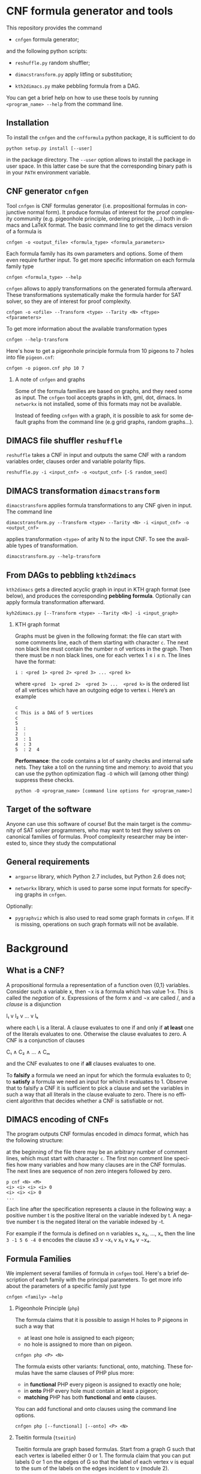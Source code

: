 #+LANGUAGE:    en
#+OPTIONS:     H:2 num:nil toc:nil \n:nil @:t ::t |:t ^:t f:t TeX:t


* CNF formula generator and tools

  This repository provides the command

  - =cnfgen= formula generator;

  and the following python scripts:

  - =reshuffle.py= random shuffler;

  - =dimacstransform.py= apply litfing or substitution; 

  - =kth2dimacs.py= make pebbling formula from a DAG.

  You  can get  a brief  help on  how to  use these  tools by  running
  =<program_name> --help= from the command line.

** Installation

   To install the =cnfgen= and  the =cnfformula= python package, it is
   sufficient to do
   
   : python setup.py install [--user]
   
   in the package directory. The =--user= option allows to install the
   package  in user  space.  In  this latter  case  be  sure that  the
   corresponding binary path is in your =PATH= environment variable.

** CNF generator =cnfgen= 

  Tool =cnfgen= is CNF formulas generator (i.e. propositional formulas
  in conjunctive normal form). It produce formulas of interest for the
  proof  complexity  community  (e.g. pigeonhole  principle,  ordering
  principle, …)  both in  dimacs and LaTeX  format. The  basic command
  line to get the dimacs version of a formula is 

  : cnfgen -o <output_file> <formula_type> <formula_parameters>

  Each  formula family  has its  own parameters  and options.  Some of
  them even  require further input.  To get more  specific information
  on each formula family type

  : cnfgen <formula_type> --help

  =cnfgen= allows  to apply  transformations on the  generated formula
  afterward.   These transformations  systematically make  the formula
  harder for SAT solver, so they are of interest for proof complexity. 
  
  : cnfgen -o <ofile> --Transform <type> --Tarity <N> <ftype> <fparameters>

  To get more information about the available transformation types
  
  : cnfgen --help-transform

  Here's how to get a pigeonhole  principle formula from 10 pigeons to
  7 holes into file =pigeon.cnf=:

  : cnfgen -o pigeon.cnf php 10 7 

*** A note of =cnfgen= and graphs

    Some of  the formula families are  based on graphs, and  they need
    some as input.  The =cnfgen= tool accepts graphs in kth, gml, dot,
    dimacs.  In  =networkx= is not  installed, some of this  formats may
    not be available.

    Instead of  feeding =cnfgen= with a  graph, it is possible  to ask
    for some  default graphs from  the command line (e.g  grid graphs,
    random graphs...).

** DIMACS file shuffler =reshuffle= 

  =reshuffle=  takes a  CNF in  input and  outputs the  same CNF  with
  a  random  variables  order,  clauses order  and  variable  polarity
  flips.

  : reshuffle.py -i <input_cnf> -o <output_cnf> [-S random_seed]

** DIMACS transformation =dimacstransform= 

  =dimacstransform= applies  formula transformations to any  CNF given
  in input. The command line

  : dimacstransform.py --Transform <type> --Tarity <N> -i <input_cnf> -o <output_cnf>
  
  applies transformation =<type>= of arity N to the input CNF. To see the
  available types of transformation.

  : dimacstransform.py --help-transform

** From DAGs to pebbling =kth2dimacs=

  =kth2dimacs= gets a directed acyclic  graph in input in KTH graph
  format  (see  below),  and   produces  the  corresponding  *pebbling
  formula*. Optionally can apply formula transformation afterward.

  : kyh2dimacs.py [--Transform <type> --Tarity <N>] -i <input_graph>
 
*** KTH graph format
   
    Graphs must be  given in the following format: the  file can start
    with some comments line, each of them starting with character =c=.
    The next non  black line must contain the number  n of vertices in
    the graph.  Then  there must be $n$ non black  lines, one for each
    vertex 1 ≤ i ≤ n. The lines have the format:

    : i : <pred 1> <pred 2> <pred 3> ... <pred k>
    
    where =<pred  1> <pred 2>  <pred 3> ...  <pred k>= is  the ordered
    list  of  all vertices  which  have  an  outgoing edge  to  vertex
    i. Here’s an example

    : c
    : c This is a DAG of 5 vertices
    : c
    : 5
    : 1  :
    : 2  : 
    : 3  : 1  
    : 4  : 3  
    : 5  : 2  4
   


  *Performance*: the code contains a lot of sanity checks and internal
  safe nets.   They take  a toll  on the running  time and  memory: to
  avoid that you can use the  python optimization flag =-O= which will
  (among other thing) suppress these checks.

  : python -O <program_name> [command line options for <program_name>]


** Target of the software

   Anyone can use this software of  course! But the main target is the
   community  of SAT  solver programmers,  who may  want to  test they
   solvers  on  canonical  families  of  formulas.   Proof  complexity
   researcher may be interested to, since they study the computational

** General requirements

   - =argparse=  library, which  Python 2.7  includes, but  Python 2.6
     does not;

   - =networkx= library, which is used to parse some input formats for
     specifying graphs in =cnfgen=.

   Optionally:

   - =pygraphviz= which  is also  used to read  some graph  formats in
     =cnfgen=.  If it is missing,  operations on such graph formats
     will not be available.

* Background

** What is a CNF?

   A propositional formula a  representation of a function oven {0,1}
   variables. Consider such a variable  x, then ¬x is a formula
   which  has  value 1-x.  This  is  called  the /negation/  of  x.
   Expressions of the form x  and ¬x are called \literals/, and
   a /clause/ is a disjunction

   l₁ v l₂ v … v lₖ

   where each lᵢ is a literal. A clause evaluates to one if and only
   if *at  least* one of the  literals evaluates to  one. Otherwise the
   clause evaluates to zero.
   A CNF is a conjunction of clauses

   C₁ ∧ C₂ ∧ … ∧ Cₘ

   and the CNF evaluates to one if *all* clauses evaluates to one.

   To  *falsify* a  formula we  need an  input for  which the  formula
   evaluates to 0;  to *satisfy* a formula we need  an input for which
   it evaluates to 1.  Observe that  to falsify a CNF it is sufficient
   to pick  a clause  and set  the variables  in such  a way  that all
   literals in  the clause  evaluate to zero.   There is  no efficient
   algorithm that decides whether a CNF is satisfiable or not.

** DIMACS encoding of CNFs

   The program outputs CNF formulas  encoded in /dimacs/ format, which
   has the following structure:

   at the  beginning of the file  there may be an  arbitrary number of
   comment lines, which  must start with character =c=.  The first non
   comment line specifies how many  variables and how many clauses are
   in  the CNF  formulas.  The next  lines are  sequence  of non  zero
   integers followed by zero.
   : p cnf <N> <M>
   : <i> <i> <i> <i> 0
   : <i> <i> <i> 0
   : ...
   Each  line  after the  specification  represents  a clause  in  the
   following way:  a positive number t  is the positive literal on the
   variable indexed by t.  A negative  number t is the negated literal
   on  the variable  indexed by  -t.  

   For example if the formula is defined  on n variables x₁, x₂, …, xₙ
   then the line =3 -1 5 6 -4 0= encodes the clause x3 v ¬x₁ v x₅ v x₆ v ¬x₄.


** Formula Families

   We implement several families of formula in =cnfgen= tool. Here's a
   brief description of each family  with the principal parameters. To
   get more info about the parameters of a specific family just type

   : cnfgen <family> –help 

*** Pigeonhole Principle (=php=)

    The formula  claims that  it is  possible to assign  H holes  to P
    pigeons in such a way that

    - at least one hole is assigned to each pigeon;
    - no hole is assigned to more than on pigeon.

    : cnfgen php <P> <N>

    The   formula    exists   other   variants:    functional,   onto,
    matching. These formulas have the same clauses of PHP plus more:

    - in  *functional* PHP  every pigeon  is assigned  to exactly  one
      hole;
    - in *onto* PHP every hole must contain at least a pigeon;
    - *matching* PHP has both *functional* and *onto* clauses.

    You can  add functional  and onto clauses  using the  command line
    options.

    : cnfgen php [--functional] [--onto] <P> <N>

*** Tseitin  formula (=tseitin=)

    Tseitin formula  are graph  based formulas. Start  from a  graph G
    such that each vertex is labelled either 0 or 1. The formula claim
    that you can put labels 0 or 1 on the edges of G so that the label
    of each vertex  v is equal to  the sum of the labels  on the edges
    incident to v (module 2).

    : cnfgen tseitin –charge <type> -i <input_graph>

    The initial  charge of  the vertices is  either =first=  (only the
    first  vertex is  labelled  1) or  one  of =random=,  =randomodd=,
    =randomeven=.

*** Ordering principle (=op=)

    The formula  claims that there  is partial order  over a set  of N
    elements,   such   that   every   element   has   at   least   one
    predecessor.  If  either the  option =-t= or  =-s= are  used, then
    the formula will claim the same but within *total orders*. If =-p=
    is  active,  then a  single  element  is  allowed  not to  have  a
    predecessor (this makes the formula satisfiable).

    : cnfgen op [-t|-s] [-p]  <N>

    The difference between =-t= and =-s= is in the way the totality of
    the order  is encoded: =-t=  just adds some additional  clauses to
    enforce  totality; =-s=  uses xᵢⱼ=0  to  encode i>j  and xᵢⱼ=1  to
    encode i<j. The latter encoding itself enforces totality.

    There  are  two alternative  encoding  of  the ordering  principle
    inspired by a  question by Donald E. Knuth. It  is possible to use
    only a  third of the  transitive axioms  and the formula  is still
    unsatisfiable.  The standard transitivity axioms are

    xᵢⱼ ∧ xⱼₖ → xᵢₖ 

    for every  different i,j,k. The  option =--knuth2= and  the option
    =--knuth3= are in alternative to =-t= and =-s=. Option =--knuth2= 
    only adds  transitivity axioms for  j>i and j>k.  Option =--knuth3=
    only adds transitivity axioms for k>i and k>j.

    Both such formulas are unsatisfiable, but the short refutation for
    ordering  principle by  Stålmarck  works  for =--knuth2=  variant,
    while it does not for =--knuth3= variant.

*** Graph ordering principle (=gop=)

    The graph ordering  principle is a variant  of ordering principle:
    given a graph G  of n vertices, the formula claim  that there is a
    partial (or total) order on V(G),  such that every vertex there is
    another one which is
    
    - a predecessor in the order;
    - a neighbor in the graph.

    : cnfgen gop [-t|-s] [-p]-i <input_graph>
    
    If =-p= is active, then a single  element is allowed not to have a
    predecessor (this  makes the formula  satisfiable if the  graph is
    connected).   Notice  that  this  formula  is  equivalent  to  the
    ordering principle if the underlying graph is the complete one.
    
    Options =--knuth2= and =--knuth3= work here as well.
    
*** Pebbling formula (=peb=)

    A directed acyclic graph G has some vertices with no incoming arcs
    (*sources*) and  vertices with no  outgoing arcs (*sinks*).  For a
    given directed acyclic graph G,  the pebbling formula for G claims
    that:
    
    - there is a pebble on every source;
    - if all predecessors  of vertex v are pebbled, then  v is pebbled
      too;
    - the sinks are not pebbled.

    : cnfgen peb -i <inputDAG>
    
*** K-clique formula (=kclique=)

    If given a graph G, the formula  claims that there is no clique of
    size at least k in the graph G. 

    : cnfgen kclique <k> -i <input_graph> 

    Notice that there is  the additional option =--plantclique= that
    plant a random clique in the graph.  In this way it is possible to
    study the behavior of SAT solver on the /hidden clique problem/.

    : cnfgen kclique <k> -i <input_graph> --plantclique <k>

*** Ramsey number formula (=ram=)
   
    The simplest  version of the  famous /Ramsey theorem/ says  that for
    every s and  k there is a  number r(s,k) such that  every graph of
    r(s,k)  vertices has  either an  independent set  of size  s or  a
    clique of size k. Command line

    : cnfgen ram <s> <k> <N>

    produces  a formula  that claims  that r(s,k)>N.  If a  SAT solver
    claims that  the formula is  unsatisfiable, then it also  prove an
    upper  bound r(s,k)≤N,  otherwise it  would  give a  witness of  a
    Ramsey number lower bound.

*** Ramsey number witness of lower bound (=ramlb=)

    If given  a graph G,  the formula claims  that there is  either an
    independent set of size s or a clique of size k.

    : cnfgen ramlb <k> <s> -i <input_graph> 

    If the  formula is  unsatisfiable, it  means that  the graph  is a
    witness  of   the  lower   bound  r(s,k)>|V(G)|  for   the  Ramsey
    numbers. While the  =ram= formula allows to find a  witness with a
    SAT solver, this formula allow the *verification*.

*** OR formula (=or=)

    This is a single clause on p+n variables, with p positive literals
    and n negative ones: x₁ v x₂ … xₚ v ¬y₁ v ¬y₁ … ¬yₙ.

    : cnfgen or <p> <n>

*** AND formula (=and=)

    This is a conjunction of  singleton clauses on p+n variables, with
    p positive literals and n negative ones: x₁ ∧ x₂ … xₚ ∧ ¬y₁ ∧ ¬y₁
    … ¬yₙ.

    : cnfgen and <p> <n>


** Formula Transformations

   Othen  we  want  to  increase  the hardness  of formulas  in  a
   controlled way  to study  their proof complexity  or how  SAT solver
   perform on them. A way to do that is to apply transformations.

   Pick  a  formula  F  on  variables {xᵢ}.  We  can  take  a  function
   g:{0,1}ˡ→{0,1}  and  substitute  each  variable with  the  value  of
   function g  on l independent  copies of the variables.   For example
   if g is XOR and l=2 then the CNF

   x ∧ (y v ¬z)

   becomes

   x₁⊕x₂ ∧ (y₁⊕y₂ v ¬z₁⊕z₂).

   Each of the two original clauses must be represented in CNF form:
   x₁⊕x₂ becomes (x₁ v x₂)∧( ¬x₁ v ¬x₂); and y₁⊕y₂ v ¬z₁⊕z₂ becomes 

   ( y₁ v  y₂  z₁ v ¬z₂)∧
   (¬y₁ v ¬y₂  z₁ v ¬z₂)∧
   ( y₁ v  y₂ ¬z₁ v  z₂)∧
   (¬y₁ v ¬y₂ ¬z₁ v  z₂)

   As  long  as the  original  CNF  has  only  narrow clauses  and  the
   parameter l is not too large, the formula does not increase too much
   in size.

   Our tools =cnfgen=,  =kth2dimacs.py=, =dimacstransform.py= allow
   to  select  a   function  g  and  a  value  l   and  to  apply  the
   corresponding transformation to the output CNF.  For example:

   : dimacstransform.py --Transform eq --Tarity 5 -i <ifile> -o <ofile>
   
   substitutes  every  boolan variable  of  the  input formula  with  a
   function which  is true  if and only  if its 5  inputs are  all the
   same.

   Another  transformation  we  implement  is  *lifting*,  and  it  is
   slightly  different   than  a   variable  substitution.   For  more
   information  about this  transformation  we suggest  to browse  the
   proof complexity literature.

   For  a  list  of  all  implemented  transformations  you  can  type
   (e.g. for =cnfgen= tool)
 
   : cnfgen.py --help-transform



